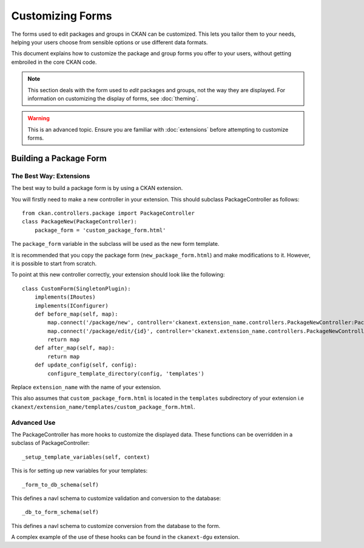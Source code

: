 =================
Customizing Forms
=================

The forms used to edit packages and groups in CKAN can be customized. This lets you tailor them to your needs, helping your users choose from sensible options or use different data formats. 

This document explains how to customize the package and group forms you offer to your users, without getting embroiled in the core CKAN code.

.. note:: This section deals with the form used to *edit* packages and groups, not the way they are displayed. For information on customizing the display of forms, see :doc:`theming`. 

.. warning:: This is an advanced topic. Ensure you are familiar with :doc:`extensions` before attempting to customize forms. 

Building a Package Form
-----------------------

The Best Way: Extensions
^^^^^^^^^^^^^^^^^^^^^^^^

The best way to build a package form is by using a CKAN extension. 

You will firstly need to make a new controller in your extension.  This should subclass PackageController as follows::

 from ckan.controllers.package import PackageController
 class PackageNew(PackageController):
     package_form = 'custom_package_form.html'

The ``package_form`` variable in the subclass will be used as the new form template.

It is recommended that you copy the package form (``new_package_form.html``) and make modifications to it. However, it is possible to start from scratch.

To point at this new controller correctly, your extension should look like the following::

 class CustomForm(SingletonPlugin):
     implements(IRoutes)
     implements(IConfigurer)
     def before_map(self, map):
         map.connect('/package/new', controller='ckanext.extension_name.controllers.PackageNewController:PackageNew', action='new')
         map.connect('/package/edit/{id}', controller='ckanext.extension_name.controllers.PackageNewController:PackageNew', action='edit')
         return map
     def after_map(self, map):
         return map 
     def update_config(self, config):
         configure_template_directory(config, 'templates')

Replace ``extension_name`` with the name of your extension. 

This also assumes that ``custom_package_form.html`` is located in the ``templates`` subdirectory of your extension i.e ``ckanext/extension_name/templates/custom_package_form.html``.

Advanced Use
^^^^^^^^^^^^

The PackageController has more hooks to customize the displayed data. These functions can be overridden in a subclass of PackageController::

  _setup_template_variables(self, context)

This is for setting up new variables for your templates::

  _form_to_db_schema(self)

This defines a navl schema to customize validation and conversion to the database::

  _db_to_form_schema(self)

This defines a navl schema to customize conversion from the database to the form.

A complex example of the use of these hooks can be found in the ``ckanext-dgu`` extension.
